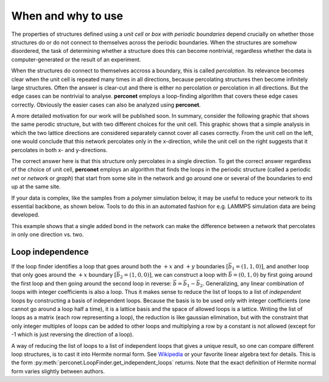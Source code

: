 When and why to use
===================

The properties of structures defined using a `unit cell` or `box with periodic boundaries` depend
crucially on whether those structures do or do not connect to themselves across the periodic
boundaries. When the structures are somehow disordered, the task of determining whether a
structure does this can become nontrivial, regardless whether the data is computer-generated or
the result of an experiment.

When the structures do connect to themselves accross a boundary, this is called `percolation`. Its 
relevance becomes clear when the unit cell is repeated many times in all directions, because percolating
structures then become infinitely large structures. Often the answer is clear-cut and there is either no
percolation or percolation in all directions. But the edge cases can be nontrivial to analyse. **perconet**
employs a loop-finding algorithm that covers these edge cases correctly. Obviously the easier cases can
also be analyzed using **perconet**.

A more detailed motivation for our work will be published soon. In summary, consider the following graphic
that shows the same perodic structure, but with two different choices for the unit cell. This graphic shows
that a simple analysis in which the two lattice directions are considered separately cannot cover all cases
correctly. From the unit cell on the left, one would conclude that this network percolates only in the
x-direction, while the unit cell on the right suggests that it percolates in both x- and y-directions.

.. image:: images/rotation_vs2.png 
    :alt: "The same network may look like it percolates only in the x-direction or in both x and y directions, depending on the orientation of the unit cell."

The correct answer here is that this structure only percolates in a single direction. To get the correct
answer regardless of the choice of unit cell, **perconet** employs an algorithm that finds the loops
in the periodic structure (called a periodic `net` or `network` or `graph`) that start from some site 
in the network and go around one or several of the boundaries to end up at the same site.

If your data is complex, like the samples from a polymer simulation below, it may be useful to reduce your
network to its essential backbone, as shown below. Tools to do this in an automated fashion for e.g. LAMMPS
simulation data are being developed.

.. image:: images/stars_percolation.png 
    :alt: Drawing repeated copies of the unit cell makes it easier to see the percolation properties by eye. A single bond can make the difference between a network that percolates only in a single direction and one that percolates in two.

This example shows that a single added bond in the network can make the difference between a network that 
percolates in only one direction vs. two.

.. _Loop independence:

Loop independence
-----------------

If the loop finder identifies a loop that goes around both the :math:`+x` and :math:`+y`
boundaries :math:`\left[\vec{b}_1=(1,1,0)\right]`, and another loop that only goes around the :math:`+x`
boundary :math:`\left[\vec{b}_2=(1,0,0)\right]`, we can construct a loop with :math:`\vec{b}=(0,1,0)` by first
going around the first loop and then going around the second loop in reverse: :math:`\vec{b}=\vec{b}_1-\vec{b}_2`.
Generalizing, any linear combination of loops with integer coefficients is also a loop. Thus it makes
sense to reduce the list of loops to a list of `independent` loops by constructing a basis
of independent loops. Because the basis is to be used only with integer coefficients (one cannot
go around a loop half a time), it is a lattice basis and the space of allowed loops is a lattice.
Writing the list of loops as a matrix (each row representing a loop), the reduction is like gaussian
elimination, but with the constraint that only integer multiples of loops can be added to other
loops and multiplying a row by a constant is not allowed (except for -1 which is just reversing the
direction of a loop).

A way of reducing the list of loops to a list of independent loops that gives a unique result, so
one can compare different loop structures, is to cast it into Hermite normal form. See
`Wikipedia <https://en.wikipedia.org/wiki/Hermite_normal_form>`_ or your favorite linear algebra text
for details. This is the form :py:meth:`perconet.LoopFinder.get_independent_loops` returns. Note that
the exact definition of Hermite normal form varies slightly between authors.